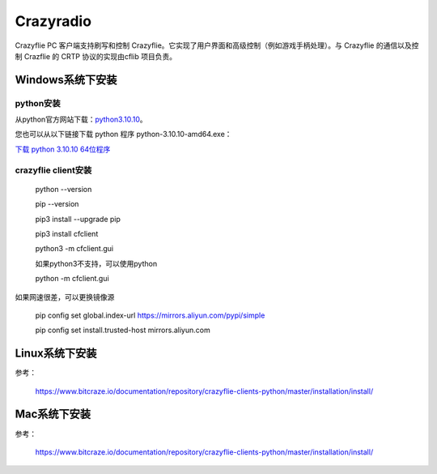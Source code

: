 Crazyradio
===========

Crazyflie PC 客户端支持刷写和控制 Crazyflie。它实现了用户界面和高级控制（例如游戏手柄处理）。与 Crazyflie 的通信以及控制 Crazflie 的 CRTP 协议的实现由cflib 项目负责。

Windows系统下安装
-----------------

python安装
^^^^^^^^^^

从python官方网站下载：`python3.10.10 <https://www.python.org/downloads/release/python-31010/>`_。

您也可以从以下链接下载 python 程序 python-3.10.10-amd64.exe：

`下载 python 3.10.10 64位程序 <../../_static/tools/python-3.10.10-amd64.exe>`_

.. figure:: ../../_static/tools/python-3.10.10-amd64.png
   :align: center
   :alt: win-install

crazyflie client安装
^^^^^^^^^^^^^^^^^^^^

   python --version

   pip --version
   
   pip3 install --upgrade pip
   
   pip3 install cfclient
   
   python3 -m cfclient.gui

   如果python3不支持，可以使用python

   python -m cfclient.gui

如果网速很差，可以更换镜像源

   pip config set global.index-url https://mirrors.aliyun.com/pypi/simple

   pip config set install.trusted-host mirrors.aliyun.com

Linux系统下安装
-----------------
参考：

   https://www.bitcraze.io/documentation/repository/crazyflie-clients-python/master/installation/install/

Mac系统下安装
-----------------

参考：

   https://www.bitcraze.io/documentation/repository/crazyflie-clients-python/master/installation/install/